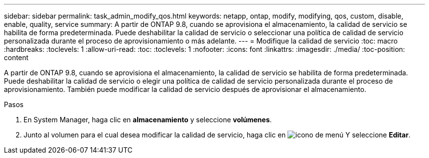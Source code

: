 ---
sidebar: sidebar 
permalink: task_admin_modify_qos.html 
keywords: netapp, ontap, modify, modifying, qos, custom, disable, enable, quality, service 
summary: A partir de ONTAP 9.8, cuando se aprovisiona el almacenamiento, la calidad de servicio se habilita de forma predeterminada. Puede deshabilitar la calidad de servicio o seleccionar una política de calidad de servicio personalizada durante el proceso de aprovisionamiento o más adelante. 
---
= Modifique la calidad de servicio
:toc: macro
:hardbreaks:
:toclevels: 1
:allow-uri-read: 
:toc: 
:toclevels: 1
:nofooter: 
:icons: font
:linkattrs: 
:imagesdir: ./media/
:toc-position: content


[role="lead"]
A partir de ONTAP 9.8, cuando se aprovisiona el almacenamiento, la calidad de servicio se habilita de forma predeterminada. Puede deshabilitar la calidad de servicio o elegir una política de calidad de servicio personalizada durante el proceso de aprovisionamiento.  También puede modificar la calidad de servicio después de aprovisionar el almacenamiento.

.Pasos
. En System Manager, haga clic en *almacenamiento* y seleccione *volúmenes*.
. Junto al volumen para el cual desea modificar la calidad de servicio, haga clic en image:icon_kabob.gif["icono de menú"] Y seleccione *Editar*.

